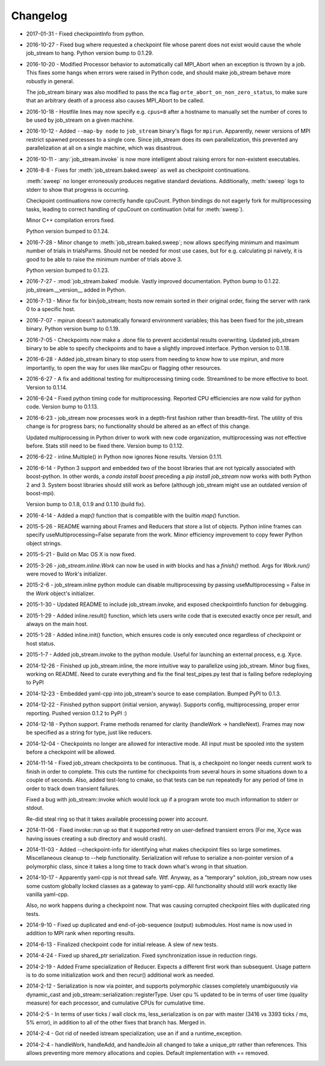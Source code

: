 Changelog
=========

* 2017-01-31 - Fixed checkpointInfo from python.
* 2016-10-27 - Fixed bug where requested a checkpoint file whose parent does not exist would cause the whole job_stream to hang.  Python version bump to 0.1.29.
* 2016-10-20 - Modified Processor behavior to automatically call MPI_Abort when an exception is thrown by a job.  This fixes some hangs when errors were raised in Python code, and should make job_stream behave more robustly in general.

  The job_stream binary was also modified to pass the ``mca`` flag ``orte_abort_on_non_zero_status``, to make sure that an arbitrary death of a process also causes MPI_Abort to be called.
* 2016-10-18 - Hostfile lines may now specify e.g. ``cpus=8`` after a hostname to
  manually set the number of cores to be used by job_stream on a given machine.
* 2016-10-12 - Added ``--map-by node`` to ``job_stream`` binary's flags for ``mpirun``.
  Apparently, newer versions of MPI restrict spawned processes to a single core.
  Since job_stream does its own parallelization, this prevented any
  parallelization at all on a single machine, which was disastrous.
* 2016-10-11 - :any:`job_stream.invoke` is now more intelligent about raising
  errors for non-existent executables.
* 2016-8-8 - Fixes for :meth:`job_stream.baked.sweep` as well as checkpoint
  continuations.

  :meth:`sweep` no longer erroneously produces negative standard deviations.
  Additionally, :meth:`sweep` logs to stderr to show that progress is
  occurring.

  Checkpoint continuations now correctly handle cpuCount.  Python bindings do
  not eagerly fork for multiprocessing tasks, leading to correct handling of
  cpuCount on continuation (vital for :meth:`sweep`).

  Minor C++ compilation errors fixed.

  Python version bumped to 0.1.24.
* 2016-7-28 - Minor change to :meth:`job_stream.baked.sweep`; now allows
  specifying minimum and maximum number of trials in trialsParms.  Should not
  be needed for most use cases, but for e.g. calculating pi naively, it is good
  to be able to raise the minimum number of trials above 3.

  Python version bumped to 0.1.23.
* 2016-7-27 - :mod:`job_stream.baked` module.  Vastly improved documentation.
  Python bump to 0.1.22.  job_stream.__version__ added in Python.
* 2016-7-13 - Minor fix for bin/job_stream; hosts now remain sorted in their
  original order, fixing the server with rank 0 to a specific host.
* 2016-7-07 - mpirun doesn't automatically forward environment variables; this
  has been fixed for the job_stream binary.  Python version bump to 0.1.19.
* 2016-7-05 - Checkpoints now make a .done file to prevent accidental results
  overwriting.  Updated job_stream binary to be able to specify checkpoints
  and to have a slightly improved interface.  Python version to 0.1.18.
* 2016-6-28 - Added job_stream binary to stop users from needing to know how
  to use mpirun, and more importantly, to open the way for uses like maxCpu
  or flagging other resources.
* 2016-6-27 - A fix and additional testing for multiprocessing timing code.
  Streamlined to be more effective to boot.  Version to 0.1.14.
* 2016-6-24 - Fixed python timing code for multiprocessing.  Reported CPU
  efficiencies are now valid for python code.  Version bump to 0.1.13.
* 2016-6-23 - job_stream now processes work in a depth-first fashion rather
  than breadth-first.  The utility of this change is for progress bars; no
  functionality should be altered as an effect of this change.

  Updated multiprocessing in Python driver to work with new code organization,
  multiprocessing was not effective before.  Stats still need to be fixed there.
  Version bump to 0.1.12.
* 2016-6-22 - inline.Multiple() in Python now ignores None results.
  Version 0.1.11.
* 2016-6-14 - Python 3 support and embedded two of the boost libraries that
  are not typically associated with boost-python.  In other words, a
  `conda install boost` preceding a `pip install job_stream` now works with
  both Python 2 and 3.  System boost libraries should still work as before
  (although job_stream might use an outdated version of boost-mpi).

  Version bump to 0.1.8, 0.1.9 and 0.1.10 (build fix).
* 2016-4-14 - Added a `map()` function that is compatible with the builtin
  `map()` function.
* 2015-5-26 - README warning about Frames and Reducers that store a list of
  objects.  Python inline frames can specify useMultiprocessing=False separate
  from the work.  Minor efficiency improvement to copy fewer Python object
  strings.
* 2015-5-21 - Build on Mac OS X is now fixed.
* 2015-3-26 - `job_stream.inline.Work` can now be used in `with` blocks and has
  a `finish()` method.  Args for `Work.run()` were moved to `Work`'s
  initializer.
* 2015-2-6 - job_stream.inline python module can disable multiprocessing by
  passing useMultiprocessing = False in the `Work` object's initializer.
* 2015-1-30 - Updated README to include job_stream.invoke, and exposed
  checkpointInfo function for debugging.
* 2015-1-29 - Added inline.result() function, which lets users write code that
  is executed exactly once per result, and always on the main host.
* 2015-1-28 - Added inline.init() function, which ensures code is only executed
  once regardless of checkpoint or host status.
* 2015-1-7 - Added job_stream.invoke to the python module.  Useful for launching
  an external process, e.g. Xyce.
* 2014-12-26 - Finished up job_stream.inline, the more intuitive way to
  parallelize using job_stream.  Minor bug fixes, working on README.  Need
  to curate everything and fix the final test_pipes.py test that is failing
  before redeploying to PyPI
* 2014-12-23 - Embedded yaml-cpp into job_stream's source to ease compilation.
  Bumped PyPI to 0.1.3.
* 2014-12-22 - Finished python support (initial version, anyway).  Supports
  config, multiprocessing, proper error reporting.  Pushed version 0.1.2 to
  PyPI :)
* 2014-12-18 - Python support.  Frame methods renamed for clarity
  (handleWork -> handleNext).  Frames may now be specified as a string for
  type, just like reducers.
* 2014-12-04 - Checkpoints no longer are allowed for interactive mode.  All input must be spooled into the system before a checkpoint will be allowed.
* 2014-11-14 - Fixed job_stream checkpoints to be continuous.  That is, a checkpoint no longer needs current work to finish in order to complete.  This
  cuts the runtime for checkpoints from several hours in some situations down
  to a couple of seconds.  Also, added test-long to cmake, so that tests can
  be run repeatedly for any period of time in order to track down transient
  failures.

  Fixed a bug with job_stream::invoke which would lock up if a program wrote
  too much information to stderr or stdout.

  Re-did steal ring so that it takes available processing power into account.
* 2014-11-06 - Fixed invoke::run up so that it supported retry on user-defined
  transient errors (For me, Xyce was having issues creating a sub directory
  and would crash).
* 2014-11-03 - Added --checkpoint-info for identifying what makes checkpoint
  files so large sometimes.  Miscellaneous cleanup to --help functionality.
  Serialization will refuse to serialize a non-pointer version of a polymorphic
  class, since it takes a long time to track down what's wrong in that
  situation.
* 2014-10-17 - Apparently yaml-cpp is not thread safe.  Wtf.  Anyway, as a
  "temporary" solution, job_stream now uses some custom globally locked classes
  as a gateway to yaml-cpp.  All functionality should still work exactly like
  vanilla yaml-cpp.

  Also, no work happens during a checkpoint now.  That was causing corrupted
  checkpoint files with duplicated ring tests.
* 2014-9-10 - Fixed up duplicated and end-of-job-sequence (output) submodules.
  Host name is now used in addition to MPI rank when reporting results.
* 2014-6-13 - Finalized checkpoint code for initial release.  A slew of new
  tests.
* 2014-4-24 - Fixed up shared_ptr serialization.  Fixed synchronization issue
  in reduction rings.
* 2014-2-19 - Added Frame specialization of Reducer.  Expects a different
  first work than subsequent.  Usage pattern is to do some initialization work
  and then recur() additional work as needed.
* 2014-2-12 - Serialization is now via pointer, and supports polymorphic classes
  completely unambiguously via dynamic_cast and
  job_stream::serialization::registerType.  User cpu % updated to be in terms of
  user time (quality measure) for each processor, and cumulative CPUs for
  cumulative time.
* 2014-2-5 - In terms of user ticks / wall clock ms, less_serialization is on
  par with master (3416 vs 3393 ticks / ms, 5% error), in addition
  to all of the other fixes that branch has.  Merged in.
* 2014-2-4 - Got rid of needed istream specialization; use an if and a
  runtime\_exception.
* 2014-2-4 - handleWork, handleAdd, and handleJoin all changed to take a
  unique\_ptr rather than references.  This allows preventing more memory
  allocations and copies.  Default implementation with += removed.
